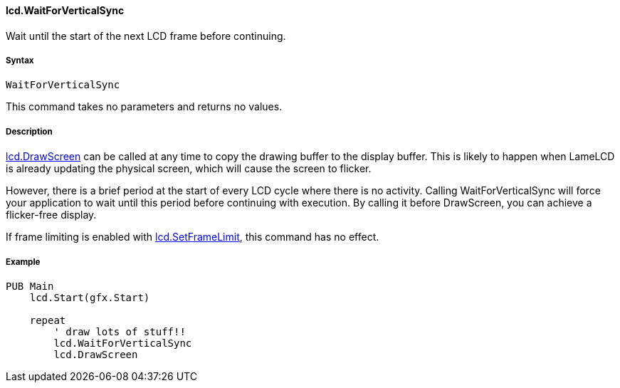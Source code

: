 #### lcd.WaitForVerticalSync

Wait until the start of the next LCD frame before continuing.

#####  Syntax

    WaitForVerticalSync

This command takes no parameters and returns no values.

#####  Description

link:lcd.DrawScreen.adoc[lcd.DrawScreen] can be called at any time to copy the drawing buffer to the display buffer. This is likely to happen when LameLCD is already updating the physical screen, which will cause the screen to flicker.

// INSERT IMAGE EXPLAINING THIS.

However, there is a brief period at the start of every LCD cycle where there is no activity. Calling WaitForVerticalSync will force your application to wait until this period before continuing with execution. By calling it before DrawScreen, you can achieve a flicker-free display.

If frame limiting is enabled with link:lcd.SetFrameLimit.adoc[lcd.SetFrameLimit], this command has no effect.

#####  Example

----
PUB Main
    lcd.Start(gfx.Start)

    repeat
        ' draw lots of stuff!!
        lcd.WaitForVerticalSync
        lcd.DrawScreen
----